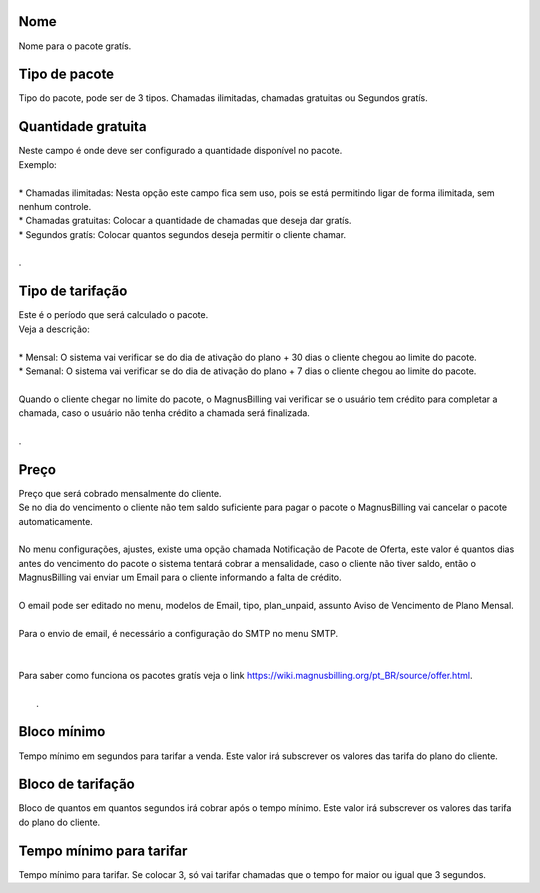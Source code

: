 
.. _offer-label:

Nome
----

| Nome para o pacote gratís.




.. _offer-packagetype:

Tipo de pacote
--------------

| Tipo do pacote, pode ser de 3 tipos. Chamadas ilimitadas, chamadas gratuitas ou Segundos gratís.




.. _offer-freetimetocall:

Quantidade gratuita
-------------------

| Neste campo é onde deve ser configurado a quantidade disponível no pacote.
| Exemplo:
| 
| * Chamadas ilimitadas: Nesta opção este campo fica sem uso, pois se está permitindo ligar de forma ilimitada, sem nenhum controle.
| * Chamadas gratuitas: Colocar a quantidade de chamadas que deseja dar gratís.
| * Segundos gratís: Colocar quantos segundos deseja permitir o cliente chamar.
| 
| .




.. _offer-billingtype:

Tipo de tarifação
-------------------

| Este é o período que será calculado o pacote.
| Veja a descrição:
| 
| * Mensal: O sistema vai verificar se do dia de ativação do plano + 30 dias o cliente chegou ao limite do pacote.
| * Semanal: O sistema vai verificar se do dia de ativação do plano + 7 dias o cliente chegou ao limite do pacote.
| 
| Quando o cliente chegar no limite do pacote, o MagnusBilling vai verificar se o usuário tem crédito para completar a chamada, caso o usuário não tenha crédito a chamada será finalizada.
| 
| .




.. _offer-price:

Preço
------

| Preço que será cobrado mensalmente do cliente.
| Se no dia do vencimento o cliente não tem saldo suficiente para pagar o pacote o MagnusBilling vai cancelar o pacote automaticamente.
| 
| No menu configurações, ajustes, existe uma opção chamada Notificação de Pacote de Oferta, este valor é quantos dias antes do vencimento do pacote o sistema tentará cobrar a mensalidade, caso o cliente não tiver saldo, então o MagnusBilling vai enviar um Email para o cliente informando a falta de crédito.
| 
| O email pode ser editado no menu, modelos de Email, tipo, plan_unpaid, assunto Aviso de Vencimento de Plano Mensal.
| 
| Para o envio de email, é necessário a configuração do SMTP no menu SMTP.
| 
| 
| Para saber como funciona os pacotes gratís veja o link https://wiki.magnusbilling.org/pt_BR/source/offer.html.
| 
|     .




.. _offer-initblock:

Bloco mínimo
-------------

| Tempo mínimo em segundos para tarifar a venda. Este valor irá subscrever os valores das tarifa do plano do cliente.




.. _offer-billingblock:

Bloco de tarifação
--------------------

| Bloco de quantos em quantos segundos irá cobrar após o tempo mínimo. Este valor irá subscrever os valores das tarifa do plano do cliente.




.. _offer-minimal-time-charge:

Tempo mínimo para tarifar
--------------------------

| Tempo mínimo para tarifar. Se colocar 3, só vai tarifar chamadas que o tempo for maior ou igual que 3 segundos.



